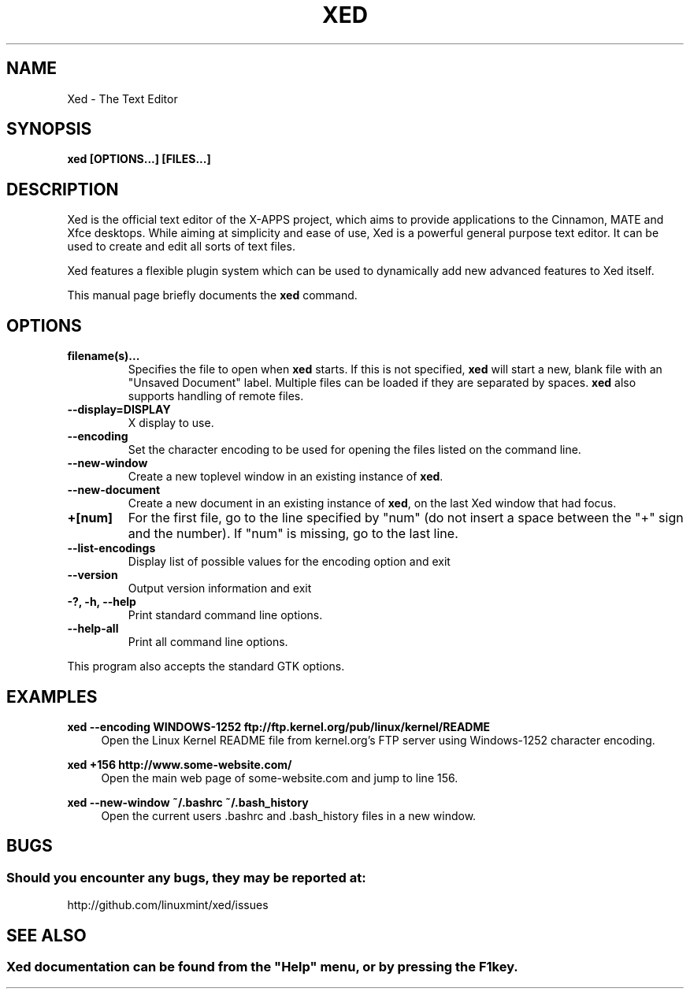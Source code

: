 .\" Man page for Xed.
.TH XED 1
.\"
.SH "NAME"
Xed \- The Text Editor
.SH "SYNOPSIS"
.B xed [OPTIONS...] [FILES...]
.SH "DESCRIPTION"
Xed is the official text editor of the X-APPS project, which aims to provide applications to the Cinnamon, MATE and Xfce desktops. While aiming at simplicity and ease of use, Xed is a powerful general purpose text editor. It can be used to create and edit all sorts of text files.
.PP
Xed features a flexible plugin system which can be used to dynamically add new advanced features to Xed itself.
.PP
This manual page briefly documents the \fBxed\fR command.

.SH "OPTIONS"
.TP
\fBfilename(s)...\fR
Specifies the file to open when \fBxed\fR starts. If this is not specified, \fBxed\fR will start a new, blank file with an "Unsaved Document" label. Multiple files can be loaded if they are separated by spaces. \fBxed\fR also supports handling of remote files.
.TP
\fB\-\-display=DISPLAY\fR
X display to use.
.TP
\fB\-\-encoding\fR
Set the character encoding to be used for opening the files listed on the command line.
.TP
\fB\-\-new\-window\fR
Create a new toplevel window in an existing instance of \fBxed\fR.
.TP
\fB\-\-new\-document\fR
Create a new document in an existing instance of \fBxed\fR, on the last Xed window that had focus.
.TP
\fB+[num]\fR
For the first file, go to the line specified by "num" (do not insert a space between the "+" sign and the number).
If "num" is missing, go to the last line.
.TP
\fB\-\-list-encodings\fR
Display list of possible values for the encoding option and exit
.TP
\fB\-\-version\fR
Output version information and exit
.TP
\fB\-?, \-h, \-\-help\fR
Print standard command line options.
.TP
\fB\-\-help\-all\fR
Print all command line options.
.P
This program also accepts the standard GTK options.

.SH "EXAMPLES"
\fBxed \-\-encoding WINDOWS-1252 ftp://ftp.kernel.org/pub/linux/kernel/README\fR
.RS 4
Open the Linux Kernel README file from kernel.org's FTP server using Windows-1252 character encoding.
.RE
.PP
\fBxed +156 http://www.some-website.com/\fR
.RS 4
Open the main web page of some-website.com and jump to line 156.
.RE
.PP
\fBxed \-\-new\-window ~/.bashrc ~/.bash_history\fR
.RS 4
Open the current users .bashrc and .bash_history files in a new window.

.SH "BUGS"
.SS Should you encounter any bugs, they may be reported at: 
http://github.com/linuxmint/xed/issues

.fi
.SH "SEE ALSO"
.SS
Xed documentation can be found from the "Help" menu, or by pressing the F1 key. 
